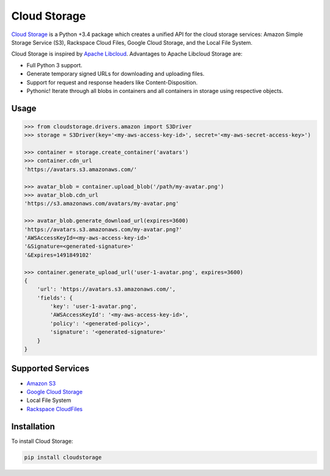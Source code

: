 Cloud Storage
=============

.. image:: https://img.shields.io/pypi/v/cloudstorage.svg
    :target: https://pypi.python.org/pypi/cloudstorage

.. image:: https://img.shields.io/pypi/l/cloudstorage.svg
    :target: https://pypi.python.org/pypi/cloudstorage

.. image:: https://img.shields.io/pypi/pyversions/cloudstorage.svg
    :target: https://pypi.python.org/pypi/requests

.. image:: https://travis-ci.org/scottwernervt/cloudstorage.svg?branch=master
    :target: https://travis-ci.org/scottwernervt/cloudstorage

`Cloud Storage`_ is a Python +3.4 package which creates a unified API for the
cloud storage services: Amazon Simple Storage Service (S3), Rackspace Cloud
Files, Google Cloud Storage, and the Local File System.

Cloud Storage is inspired by `Apache Libcloud <https://libcloud.apache.org/>`_.
Advantages to Apache Libcloud Storage are:

* Full Python 3 support.
* Generate temporary signed URLs for downloading and uploading files.
* Support for request and response headers like Content-Disposition.
* Pythonic! Iterate through all blobs in containers and all containers in
  storage using respective objects.

Usage
-----

.. code-block:: python

    >>> from cloudstorage.drivers.amazon import S3Driver
    >>> storage = S3Driver(key='<my-aws-access-key-id>', secret='<my-aws-secret-access-key>')

    >>> container = storage.create_container('avatars')
    >>> container.cdn_url
    'https://avatars.s3.amazonaws.com/'

    >>> avatar_blob = container.upload_blob('/path/my-avatar.png')
    >>> avatar_blob.cdn_url
    'https://s3.amazonaws.com/avatars/my-avatar.png'

    >>> avatar_blob.generate_download_url(expires=3600)
    'https://avatars.s3.amazonaws.com/my-avatar.png?'
    'AWSAccessKeyId=<my-aws-access-key-id>'
    '&Signature=<generated-signature>'
    '&Expires=1491849102'

    >>> container.generate_upload_url('user-1-avatar.png', expires=3600)
    {
        'url': 'https://avatars.s3.amazonaws.com/',
        'fields': {
            'key': 'user-1-avatar.png',
            'AWSAccessKeyId': '<my-aws-access-key-id>',
            'policy': '<generated-policy>',
            'signature': '<generated-signature>'
        }
    }

Supported Services
------------------

* `Amazon S3`_
* `Google Cloud Storage`_
* Local File System
* `Rackspace CloudFiles`_


Installation
------------

To install Cloud Storage:

.. code-block:: bash

    pip install cloudstorage

.. _`Amazon S3`: http://aws.amazon.com/s3/
.. _`Blackblaze B2 Cloud Storage`: https://www.backblaze.com/b2/Cloud-Storage.html
.. _`Google Cloud Storage`: https://cloud.google.com/storage/
.. _`Microsoft Azure Storage`: https://azure.microsoft.com/services/storage/
.. _`Rackspace CloudFiles`: https://www.rackspace.com/cloud/files
.. _`Cloud Storage`: https://github.com/scottwernervt/cloudstorage


